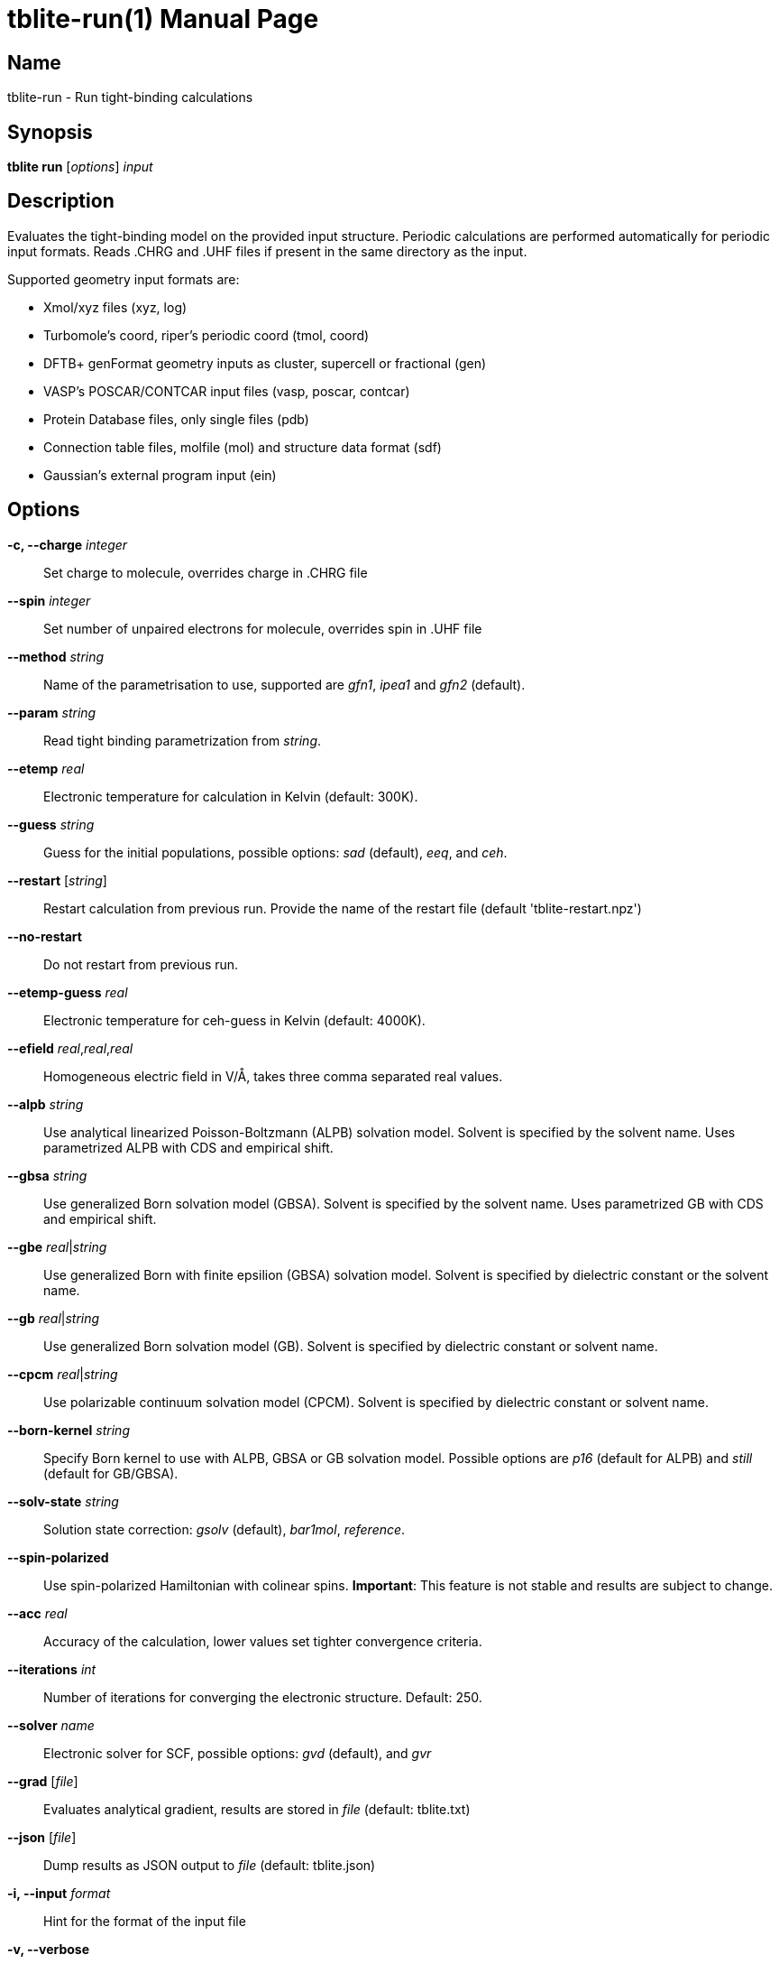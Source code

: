 = tblite-run(1)
Sebastian Ehlert (@awvwgk)
:doctype: manpage

== Name
tblite-run - Run tight-binding calculations

== Synopsis
*tblite run* [_options_] _input_


== Description

Evaluates the tight-binding model on the provided input structure.
Periodic calculations are performed automatically for periodic input formats.
Reads .CHRG and .UHF files if present in the same directory as the input.

Supported geometry input formats are:

- Xmol/xyz files (xyz, log)
- Turbomole's coord, riper's periodic coord (tmol, coord)
- DFTB+ genFormat geometry inputs as cluster, supercell or fractional (gen)
- VASP's POSCAR/CONTCAR input files (vasp, poscar, contcar)
- Protein Database files, only single files (pdb)
- Connection table files, molfile (mol) and structure data format (sdf)
- Gaussian's external program input (ein)


== Options

*-c, --charge* _integer_::
     Set charge to molecule,
     overrides charge in .CHRG file

*--spin* _integer_::
     Set number of unpaired electrons for molecule,
     overrides spin in .UHF file

*--method* _string_::
     Name of the parametrisation to use, supported are
     _gfn1_, _ipea1_ and _gfn2_ (default).

*--param* _string_::
     Read tight binding parametrization from _string_.

*--etemp* _real_::
     Electronic temperature for calculation in Kelvin (default: 300K).

*--guess* _string_::
     Guess for the initial populations, possible options:
     _sad_ (default), _eeq_, and _ceh_.

*--restart* [_string_]::
     Restart calculation from previous run.
     Provide the name of the restart file (default 'tblite-restart.npz')

*--no-restart*::
     Do not restart from previous run.

*--etemp-guess* _real_::
     Electronic temperature for ceh-guess in Kelvin (default: 4000K).

*--efield* _real_,_real_,_real_::
     Homogeneous electric field in V/Å, takes three comma separated real values.

*--alpb* _string_::
     Use analytical linearized Poisson-Boltzmann (ALPB) solvation model.
     Solvent is specified by the solvent name.
     Uses parametrized ALPB with CDS and empirical shift.

*--gbsa* _string_::
     Use generalized Born solvation model (GBSA).
     Solvent is specified by the solvent name.
     Uses parametrized GB with CDS and empirical shift.

*--gbe* _real_|_string_::
     Use generalized Born with finite epsilion (GBSA) solvation model.
     Solvent is specified by dielectric constant or the solvent name.

*--gb* _real_|_string_::
     Use generalized Born solvation model (GB).
     Solvent is specified by dielectric constant or solvent name.

*--cpcm* _real_|_string_::
     Use polarizable continuum solvation model (CPCM).
     Solvent is specified by dielectric constant or solvent name.

*--born-kernel* _string_::
     Specify Born kernel to use with ALPB, GBSA or GB solvation model.
     Possible options are _p16_ (default for ALPB) and _still_ (default for GB/GBSA).

*--solv-state* _string_::
     Solution state correction: _gsolv_ (default), _bar1mol_, _reference_.

*--spin-polarized*::
     Use spin-polarized Hamiltonian with colinear spins.
     **Important**: This feature is not stable and results are subject to change.

*--acc* _real_::
     Accuracy of the calculation,
     lower values set tighter convergence criteria.

*--iterations* _int_::
     Number of iterations for converging the electronic structure.
     Default: 250.

*--solver* _name_::
     Electronic solver for SCF, possible options:
     _gvd_ (default), and _gvr_

*--grad* [_file_]::
     Evaluates analytical gradient,
     results are stored in _file_ (default: tblite.txt)

*--json* [_file_]::
     Dump results as JSON output to _file_ (default: tblite.json)

*-i, --input* _format_::
     Hint for the format of the input file

*-v, --verbose*::
     Increase verbosity of printout

*-s, --silent*::
     Reduce verbosity of printout

*--version*::
     Prints version number and citation

*--help*::
     Show this message


Command line arguments can be read from an indirect file / response file by specifying the file with @_name_ in the command line.
Each line in the file is interpreted as command line argument, shell like escape sequences are not available.
The file can contain further @_name_ inputs. If the file cannot be the argument is used literally.


== See also

*tblite*(1)
